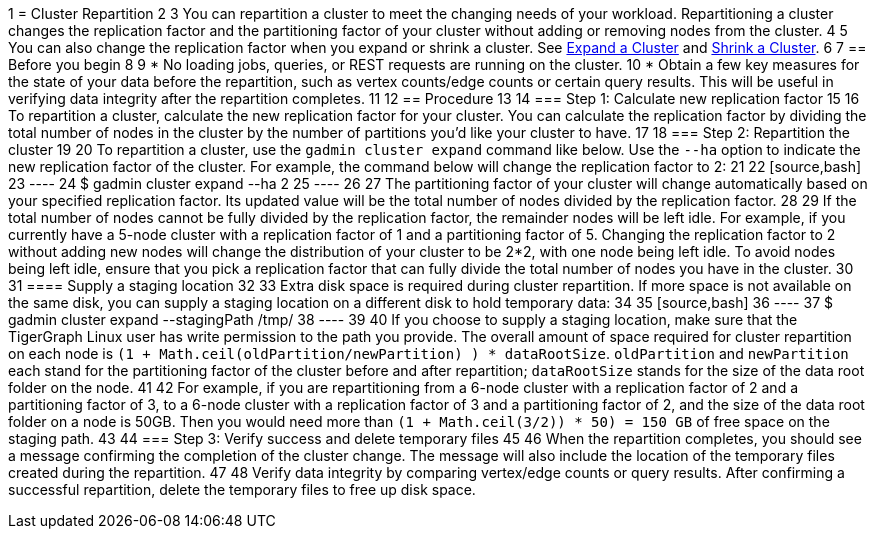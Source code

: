 1 = Cluster Repartition
2 
3 You can repartition a cluster to meet the changing needs of your workload. Repartitioning a cluster changes the replication factor and the partitioning factor of your cluster without adding or removing nodes from the cluster.
4 
5 You can also change the replication factor when you expand or shrink a cluster. See xref:expand-a-cluster.adoc[Expand a Cluster] and xref:shrink-a-cluster.adoc[Shrink a Cluster].
6 
7 == Before you begin
8 
9 * No loading jobs, queries, or REST requests are running on the cluster.
10 * Obtain a few key measures for the state of your data before the repartition, such as vertex counts/edge counts or certain query results. This will be useful in verifying data integrity after the repartition completes.
11 
12 == Procedure
13 
14 === Step 1: Calculate new replication factor
15 
16 To repartition a cluster, calculate the new replication factor for your cluster. You can calculate the replication factor by dividing the total number of nodes in the cluster by the number of partitions you'd like your cluster to have.
17 
18 === Step 2: Repartition the cluster
19 
20 To repartition a cluster, use the `gadmin cluster expand` command like below. Use the `--ha` option to indicate the new replication factor of the cluster. For example, the command below will change the replication factor to 2:
21 
22 [source,bash]
23 ----
24 $ gadmin cluster expand --ha 2
25 ----
26 
27 The partitioning factor of your cluster will change automatically based on your specified replication factor. Its updated value will be the total number of nodes divided by the replication factor.
28 
29 If the total number of nodes cannot be fully divided by the replication factor, the remainder nodes will be left idle. For example, if you currently have a 5-node cluster with a replication factor of 1 and a partitioning factor of 5. Changing the replication factor to 2 without adding new nodes will change the distribution of your cluster to be 2*2, with one node being left idle. To avoid nodes being left idle, ensure that you pick a replication factor that can fully divide the total number of nodes you have in the cluster.
30 
31 ==== Supply a staging location
32 
33 Extra disk space is required during cluster repartition. If more space is not available on the same disk, you can supply a staging location on a different disk to hold temporary data:
34 
35 [source,bash]
36 ----
37 $ gadmin cluster expand --stagingPath /tmp/
38 ----
39 
40 If you choose to supply a staging location, make sure that the TigerGraph Linux user has write permission to the path you provide. The overall amount of space required for cluster repartition on each node is `(1 + Math.ceil(oldPartition/newPartition) ) * dataRootSize`. `oldPartition` and `newPartition` each stand for the partitioning factor of the cluster before and after repartition; `dataRootSize` stands for the size of the data root folder on the node.
41 
42 For example, if you are repartitioning from a 6-node cluster with a replication factor of 2 and a partitioning factor of 3, to a 6-node cluster with a replication factor of 3 and a partitioning factor of 2, and the size of the data root folder on a node is 50GB. Then you would need more than `(1 + Math.ceil(3/2)) * 50) = 150 GB` of free space on the staging path.
43 
44 === Step 3: Verify success and delete temporary files
45 
46 When the repartition completes, you should see a message confirming the completion of the cluster change. The message will also include the location of the temporary files created during the repartition.
47 
48 Verify data integrity by comparing vertex/edge counts or query results. After confirming a successful repartition, delete the temporary files to free up disk space.

